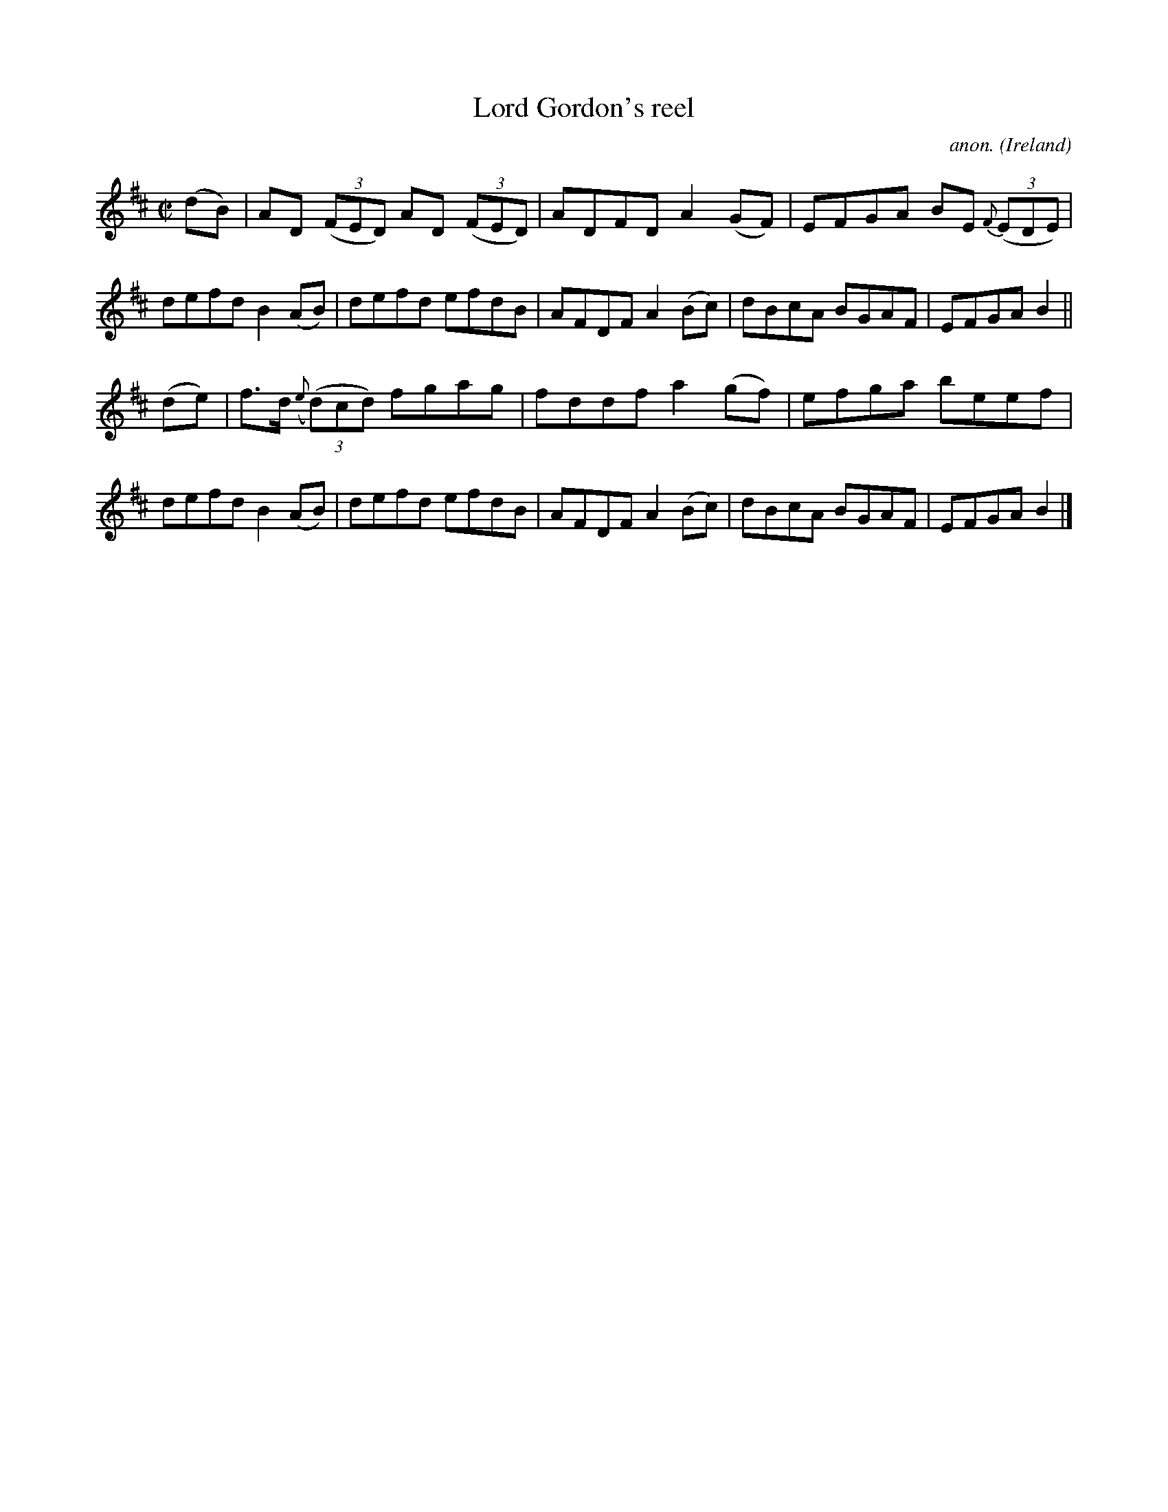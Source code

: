 X:670
T:Lord Gordon's reel
C:anon.
O:Ireland
B:Francis O'Neill: "The Dance Music of Ireland" (1907) no. 670
R:Reel
M:C|
L:1/8
K:D
(dB)|AD (3(FED) AD (3(FED)|ADFD A2(GF)|EFGA BE {F}(3(EDE)|defd B2(AB)|defd efdB|AFDF A2(Bc)|dBcA BGAF|EFGA B2||
(de)|f>d ({e}(3(d)cd) fgag|fddf a2(gf)|efga beef|defd B2(AB)|defd efdB|AFDF A2(Bc)|dBcA BGAF|EFGA B2|]
